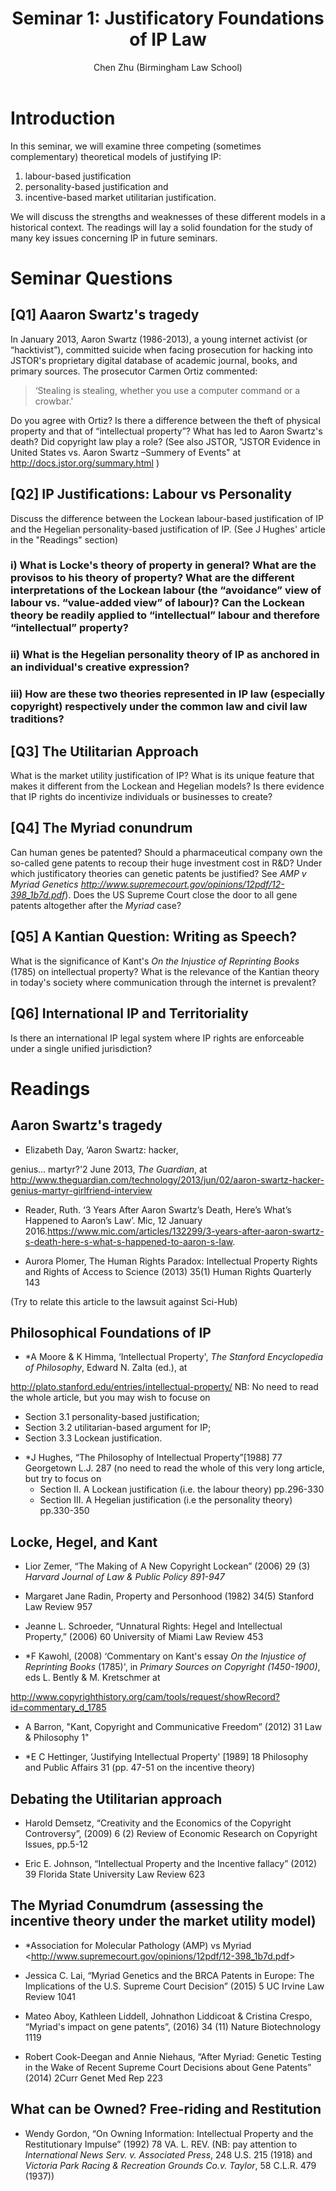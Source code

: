 #+TITLE: Seminar 1: Justificatory Foundations of IP Law
#+AUTHOR: Chen Zhu (Birmingham Law School)
#+PANDOC_OPTIONS: number-sections:nil 
#+PANDOC_OPTIONS: standalone:t

* Introduction
In this seminar, we will examine three competing (sometimes complementary) theoretical models of justifying IP: 
1) labour-based justification
2) personality-based justification and
3) incentive-based market utilitarian justification.
We will discuss the strengths and weaknesses of these different models in a historical context. The readings will lay a solid foundation for the study of many key issues concerning IP in future seminars.

* Seminar Questions

** [Q1] Aaaron Swartz's tragedy 
In January 2013, Aaron Swartz (1986-2013), a young internet activist (or “hacktivist”), committed suicide when facing prosecution for hacking into JSTOR's proprietary digital database of academic journal, books, and primary sources. The prosecutor Carmen Ortiz commented:

#+BEGIN_QUOTE
‘Stealing is stealing, whether you use a computer command or a crowbar.'
#+END_QUOTE

Do you agree with Ortiz? Is there a difference between the theft of physical property and that of “intellectual property”? What has led to Aaron Swartz's death? Did copyright law play a role? (See also JSTOR,
"JSTOR Evidence in United States vs. Aaron Swartz --Summery of Events"
at [[http://docs.jstor.org/summary.html]] )

** [Q2] IP Justifications: Labour vs Personality

Discuss the difference between the Lockean labour-based justification of IP and the Hegelian personality-based justification of IP. (See J Hughes' article in the "Readings" section)

*** i) What is Locke's theory of property in general? What are the provisos to his theory of property? What are the different interpretations of the Lockean labour (the “avoidance” view of labour vs. “value-added view” of labour)? Can the Lockean theory be readily applied to “intellectual” labour and therefore “intellectual” property?

*** ii) What is the Hegelian personality theory of IP as anchored in an individual's creative expression?

*** iii) How are these two theories represented in IP law (especially copyright) respectively under the common law and civil law traditions?

** [Q3] The Utilitarian Approach
What is the market utility justification of IP? What is its unique feature that makes it different from the Lockean and Hegelian models? Is there evidence that IP rights do incentivize individuals or businesses to create?

** [Q4] The Myriad conundrum 
Can human genes be patented? Should a pharmaceutical company own the so-called gene patents to recoup their huge investment cost in R&D? Under which justificatory theories can genetic patents be justified? See
/AMP v Myriad Genetics
[[http://www.supremecourt.gov/opinions/12pdf/12-398_1b7d.pdf][http://www.supremecourt.gov/opinions/12pdf/12-398_1b7d.pdf]]/).
Does the US Supreme Court close the door to all gene patents altogether after the /Myriad/ case?

** [Q5] A Kantian Question: Writing as Speech? 
What is the significance of Kant's /On the Injustice of Reprinting Books/ (1785) on intellectual property? What is the relevance of the Kantian theory in today's society where communication through the internet is prevalent?
** [Q6] International IP and Territoriality 
Is there an international IP legal system where IP rights are enforceable under a single unified jurisdiction?

* Readings
** Aaron Swartz's tragedy

- Elizabeth Day, ‘Aaron Swartz: hacker,
genius... martyr?'2 June 2013, /The Guardian/, at
[[http://www.theguardian.com/technology/2013/jun/02/aaron-swartz-hacker-genius-martyr-girlfriend-interview][http://www.theguardian.com/technology/2013/jun/02/aaron-swartz-hacker-genius-martyr-girlfriend-interview]]

- Reader, Ruth. ‘3 Years After Aaron Swartz’s Death, Here’s What’s Happened to Aaron’s Law’. Mic, 12 January 2016.https://www.mic.com/articles/132299/3-years-after-aaron-swartz-s-death-here-s-what-s-happened-to-aaron-s-law.

- Aurora Plomer, The Human Rights Paradox: Intellectual Property Rights and Rights of Access to Science (2013) 35(1) Human Rights Quarterly 143
(Try to relate this article to the lawsuit against Sci-Hub)

** Philosophical Foundations of IP
- *A Moore & K Himma, ‘Intellectual Property', /The Stanford Encyclopedia of Philosophy/, Edward N. Zalta (ed.), at
[[http://plato.stanford.edu/entries/intellectual-property/][http://plato.stanford.edu/entries/intellectual-property/]]
  NB: No need to read the whole article, but you may wish to focuse on 
  + Section 3.1 personality-based justification;
  + Section 3.2 utilitarian-based argument for IP;
  + Section 3.3 Lockean justification.

- *J Hughes, “The Philosophy of Intellectual Property”[1988] 77 Georgetown L.J. 287 (no need to read the whole of this very long article, but try to focus on
  + Section II. A Lockean justification (i.e. the labour theory) pp.296-330
  + Section III. A Hegelian justification (i.e the personality theory) pp.330-350

** Locke, Hegel, and Kant
- Lior Zemer, “The Making of A New Copyright Lockean” (2006) 29 (3) /Harvard Journal of Law & Public Policy 891-947/

- Margaret Jane Radin, Property and Personhood (1982) 34(5) Stanford Law Review 957

- Jeanne L. Schroeder, “Unnatural Rights: Hegel and Intellectual Property,” (2006) 60 University of Miami Law Review 453

- *F Kawohl, (2008) ‘Commentary on Kant's essay /On the Injustice of Reprinting Books/ (1785)', in /Primary Sources on Copyright (1450-1900)/, eds L. Bently & M. Kretschmer at
[[http://www.copyrighthistory.org/cam/tools/request/showRecord?id=commentary_d_1785][http://www.copyrighthistory.org/cam/tools/request/showRecord?id=commentary_d_1785]]

- A Barron, "Kant, Copyright and Communicative Freedom” (2012) 31 Law & Philosophy 1"

- *E C Hettinger, ‘Justifying Intellectual Property' [1989] 18 Philosophy and Public Affairs 31 (pp. 47-51 on the incentive theory)

** Debating the Utilitarian approach
- Harold Demsetz, “Creativity and the Economics of the Copyright Controversy”, (2009) 6 (2) Review of Economic Research on Copyright Issues, pp.5-12

- Eric E. Johnson, “Intellectual Property and the Incentive fallacy” (2012) 39 Florida State University Law Review 623

** The Myriad Conumdrum (assessing the incentive theory under the market utility model)

- *Association for Molecular Pathology (AMP) vs Myriad <[[http://www.supremecourt.gov/opinions/12pdf/12-398_1b7d.pdf][http://www.supremecourt.gov/opinions/12pdf/12-398_1b7d.pdf]]>

- Jessica C. Lai, “Myriad Genetics and the BRCA Patents in Europe: The  Implications of the U.S. Supreme Court Decision” (2015) 5 UC Irvine Law Review 1041

- Mateo Aboy, Kathleen Liddell, Johnathon Liddicoat & Cristina Crespo,  “Myriad's impact on gene patents”, (2016) 34 (11) Nature Biotechnology 1119

- Robert Cook-Deegan and Annie Niehaus, “After Myriad: Genetic Testing in the Wake of Recent Supreme Court Decisions about Gene Patents” (2014) 2Curr Genet Med Rep 223

** What can be Owned? Free-riding and Restitution  

- Wendy Gordon, “On Owning Information: Intellectual Property and the Restitutionary Impulse” (1992) 78 VA. L. REV. (NB: pay attention to /International News Serv. v. Associated Press/, 248 U.S. 215 (1918) and /Victoria Park Racing & Recreation Grounds Co.v. Taylor/, 58 C.L.R. 479 (1937))

* pandoc export to pdf                                             :noexport:
Chen's Note: the below =pandoc= command is for exporting the seminar sheet into a PDF document. It is tagged with =:noexport:=. The command is stored in an org-babel block, which can be executed by typing =Ctrl-c= twice. This will send the PDF file to your =~/Desktop= directory.  
#+BEGIN_SRC sh
pandoc seminar1*.org -o ~/Desktop/seminar1.pdf --pdf-engine=xelatex
#+END_SRC

#+RESULTS:
